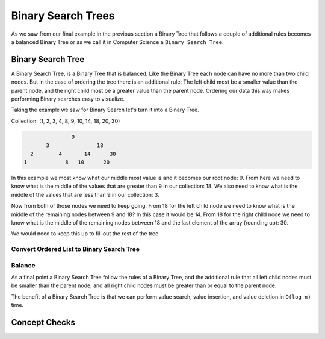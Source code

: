 ===================
Binary Search Trees
===================

As we saw from our final example in the previous section a Binary Tree that follows a couple of additional rules becomes a balanced Binary Tree or as we call it in Computer Science a ``Binary Search Tree``.

.. relevant objectives
  - Understand the conceptual structure of a binary search tree
  - Understand the concept of a depth of a BST
  - Explain what it means for a BST to be balanced
  - Explain how a BST might become unbalanced (including worst-case scenarios),
    and how an unbalanced tree affects the efficiency of a binary search
  - Understand how to balance a BST (segue to operations)

.. relevant notes from paul
  - Binary Search Tree
  - Depth with regards to a BST
  - Balance with regards to a BST
  - Unbalanced BST (including worst-case scenarios for an unbalanced BST)
  - Balancing an unbalanced BST
  - Difference between a Binary Tree (structure) and a Binary Search Tree
    (ordered structure)

Binary Search Tree
------------------

A Binary Search Tree, is a Binary Tree that is balanced. Like the Binary Tree
each node can have no more than two child nodes. But in the case of ordering
the tree there is an additional rule: The left child most be a smaller value
than the parent node, and the right child most be a greater value than the parent
node. Ordering our data this way makes performing Binary searches easy to
visualize.

Taking the example we saw for Binary Search let's turn it into a Binary Tree.

Collection: (1, 2, 3, 4, 8, 9, 10, 14, 18, 20, 30)

.. sourcecode::

                 9
         3               18
    2        4       14      30
  1            8   10      20

In this example we most know what our middle most value is and it becomes our
root node: 9. From here we need to know what is the middle of the values that
are greater than 9 in our collection: 18. We also need to know what is the
middle of the values that are less than 9 in our collection: 3.

Now from both of those nodes we need to keep going. From 18 for the left child
node we need to know what is the middle of the remaining nodes between 9 and
18? In this case it would be 14. From 18 for the right child node we need to
know what is the middle of the remaining nodes between 18 and the last element
of the array (rounding up): 30.

We would need to keep this up to fill out the rest of the tree.

.. instead of the big ugly paragraphs maybe outline it as psuedocode passes like in the insertion sort

Convert Ordered List to Binary Search Tree
^^^^^^^^^^^^^^^^^^^^^^^^^^^^^^^^^^^^^^^^^^


Balance
^^^^^^^

As a final point a Binary Search Tree follow the rules of a Binary Tree, and the additional rule that all left child nodes must be smaller than the parent node, and all right child nodes must be greater than or equal to the parent node.

The benefit of a Binary Search Tree is that we can perform value search, value insertion, and value deletion in ``O(log n)`` time.

Concept Checks
--------------